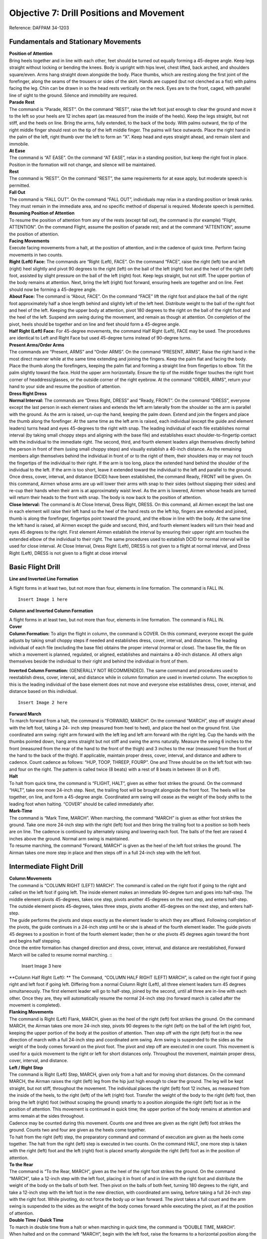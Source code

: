 Objective 7: Drill Positions and Movement
=============================

Reference: DAFPAM 34-1203


Fundamentals and Stationary Movements
------------------------

| **Position of Attention**

| Bring heels together and in line with each other, feet should be turned out equally forming a 45-degree angle. Keep legs straight without locking or bending the knees. Body is upright with hips level, chest lifted, back arched, and shoulders square/even. Arms hang straight down alongside the body. Place thumbs, which are resting along the first joint of the forefinger, along the seams of the trousers or sides of the skirt. Hands are cupped (but not clenched as a fist) with palms facing the leg. Chin can be drawn in so the head rests vertically on the neck. Eyes are to the front, caged, with parallel line of sight to the ground. Silence and immobility are required.


| **Parade Rest**

| The command is “Parade, REST”. On the command “REST”, raise the left foot just enough to clear the ground and move it to the left so your heels are 12 inches apart (as measured from the inside of the heels). Keep the legs straight, but not stiff, and the heels on line. Bring the arms, fully extended, to the back of the body. With palms outward, the tip of the right middle finger should rest on the tip of the left middle finger. The palms will face outwards. Place the right hand in the palm of the left, right thumb over the left to form an “X”. Keep head and eyes straight ahead, and remain silent and immobile.


| **At Ease**

| The command is “AT EASE”. On the command “AT EASE”, relax in a standing position, but keep the right foot in place. Position in the formation will not change, and silence will be maintained.


| **Rest**

| The command is “REST”. On the command “REST”, the same requirements for at ease apply, but moderate speech is permitted.


| **Fall Out**

| The command is “FALL OUT”. On the command “FALL OUT”, individuals may relax in a standing position or break ranks. They must remain in the immediate area, and no specific method of dispersal is required. Moderate speech is permitted.


| **Resuming Position of Attention**

| To resume the position of attention from any of the rests (except fall out), the command is (for example) “Flight, ATTENTION”. On the command Flight, assume the position of parade rest; and at the command “ATTENTION”, assume the position of attention.


| **Facing Movements**

| Execute facing movements from a halt, at the position of attention, and in the cadence of quick time. Perform facing movements in two counts.

| **Right (Left) Face:** The commands are “Right (Left), FACE”. On the command “FACE”, raise the right (left) toe and left (right) heel slightly and pivot 90 degrees to the right (left) on the ball of the left (right) foot and the heel of the right (left) foot, assisted by slight pressure on the ball of the left (right) foot. Keep legs straight, but not stiff. The upper portion of the body remains at attention. Next, bring the left (right) foot forward, ensuring heels are together and on line. Feet should now be forming a 45-degree angle.

| **About Face:** The command is “About, FACE”. On the command “FACE” lift the right foot and place the ball of the right foot approximately half a shoe length behind and slightly left of the left heel. Distribute weight to the ball of the right foot and heel of the left. Keeping the upper body at attention, pivot 180 degrees to the right on the ball of the right foot and the heel of the left. Suspend arm swing during the movement, and remain as though at attention. On completion of the pivot, heels should be together and on line and feet should form a 45-degree angle.

| **Half Right (Left) Face:** For 45-degree movements, the command Half Right (Left), FACE may be used. The procedures are identical to Left and Right Face but used 45-degree turns instead of 90-degree turns.


| **Present Arms/Order Arms**

| The commands are “Present, ARMS” and “Order ARMS”. On the command “PRESENT, ARMS”, Raise the right hand in the most direct manner while at the same time extending and joining the fingers. Keep the palm flat and facing the body. Place the thumb along the forefingers, keeping the palm flat and forming a straight line from fingertips to elbow. Tilt the palm slightly toward the face. Hold the upper arm horizontally. Ensure the tip of the middle finger touches the right front corner of headdress/glasses, or the outside corner of the right eyebrow. At the command “ORDER, ARMS”, return your hand to your side and resume the position of attention.

| **Dress Right Dress**

| **Normal Interval:** The commands are “Dress Right, DRESS” and “Ready, FRONT”. On the command “DRESS”, everyone except the last person in each element raises and extends the left arm laterally from the shoulder so the arm is parallel with the ground. As the arm is raised, un-cup the hand, keeping the palm down. Extend and join the fingers and place the thumb along the forefinger. At the same time as the left arm is raised, each individual (except the guide and element leaders) turns head and eyes 45-degrees to the right with snap. The leading individual of each file establishes normal interval (by taking small choppy steps and aligning with the base file) and establishes exact shoulder-to-fingertip contact with the individual to the immediate right. The second, third, and fourth element leaders align themselves directly behind the person in front of them (using small choppy steps) and visually establish a 40-inch distance. As the remaining members align themselves behind the individual in front of or to the right of them, their shoulders may or may not touch the fingertips of the individual to their right. If the arm is too long, place the extended hand behind the shoulder of the individual to the left. If the arm is too short, leave it extended toward the individual to the left and parallel to the ground. Once dress, cover, interval, and distance (DCID) have been established, the command Ready, FRONT will be given. On this command, Airmen whose arms are up will lower their arms with snap to their sides (without slapping their sides) and re-cup their hands when their arm is at approximately waist level. As the arm is lowered, Airmen whose heads are turned will return their heads to the front with snap. The body is now back to the position of attention.

| **Close Interval:** The command is At Close Interval, Dress Right, DRESS. On this command, all Airmen except the last one in each element will raise their left hand so the heel of the hand rests on the left hip, fingers are extended and joined, thumb is along the forefinger, fingertips point toward the ground, and the elbow in line with the body. At the same time the left hand is raised, all Airmen except the guide and second, third, and fourth element leaders will turn their head and eyes 45 degrees to the right. First element Airmen establish the interval by ensuring their upper right arm touches the extended elbow of the individual to their right. The same procedures used to establish DCID for normal interval will be used for close interval. At Close Interval, Dress Right (Left), DRESS is not given to a flight at normal interval, and Dress Right (Left), DRESS is not given to a flight at close interval

Basic Flight Drill
--------------------

| **Line and Inverted Line Formation**

A flight forms in at least two, but not more than four, elements in line formation. The command is FALL IN. ::

    Insert Image 1 here


**Column and Inverted Column Formation**
 
| A flight forms in at least two, but not more than four, elements in line formation. The command is FALL IN.

| **Cover**

| **Column Formation:** To align the flight in column, the command is COVER. On this command, everyone except the guide adjusts by taking small choppy steps if needed and establishes dress, cover, interval, and distance. The leading individual of each file (excluding the base file) obtains the proper interval (normal or close). The base file, the file on which a movement is planned, regulated, or aligned, establishes and maintains a 40-inch distance. All others align themselves beside the individual to their right and behind the individual in front of them.


**Inverted Column Formation:** (GENERALLY NOT RECOMMENDED). The same command and procedures used to reestablish dress, cover, interval, and distance while in column formation are used in inverted column. The exception to this is the leading individual of the base element does not move and everyone else establishes dress, cover, interval, and distance based on this individual. ::

    Insert Image 2 here

| **Forward March**

| To march forward from a halt, the command is “FORWARD, MARCH”. On the command “MARCH”, step off straight ahead with the left foot, taking a 24- inch step (measured from heel to heel), and place the heel on the ground first. Use coordinated arm swing: right arm forward with the left leg and left arm forward with the right leg. Cup the hands with the thumbs pointed down, hang arms straight but not stiff and swing the arms naturally. Measure the swing 6 inches to the front (measured from the rear of the hand to the front of the thigh) and 3 inches to the rear (measured from the front of the hand to the back of the thigh). If applicable, maintain proper dress, cover, interval, and distance and adhere to cadence. Count cadence as follows: “HUP, TOOP, THREEP, FOURP”. One and Three should be on the left foot with two and four on the right. The pattern is called twice (8 beats) with a rest of 8 beats in between (8 on 8 off).
 
| **Halt**

| To halt from quick time, the command is “FLIGHT, HALT”, given as either foot strikes the ground. On the command “HALT”, take one more 24-inch step. Next, the trailing foot will be brought alongside the front foot. The heels will be together, on line, and form a 45-degree angle. Coordinated arm swing will cease as the weight of the body shifts to the leading foot when halting. “COVER” should be called immediately after.
 
| **Mark-Time**

| The command is “Mark Time, MARCH”. When marching, the command “MARCH” is given as either foot strikes the ground. Take one more 24-inch step with the right (left) foot and then bring the trailing foot to a position so both heels are on line. The cadence is continued by alternately raising and lowering each foot. The balls of the feet are raised 4 inches above the ground. Normal arm swing is maintained.

| To resume marching, the command “Forward, MARCH” is given as the heel of the left foot strikes the ground. The Airman takes one more step in place and then steps off in a full 24-inch step with the left foot.

Intermediate Flight Drill
-------------------------

| **Column Movements**


| The command is “COLUMN RIGHT (LEFT) MARCH”. The command is called on the right foot if going to the right and called on the left foot if going left. The inside element makes an immediate 90-degree turn and goes into half-step. The middle element pivots 45-degrees, takes one step, pivots another 45-degrees on the next step, and enters half-step. The outside element pivots 45-degrees, takes three steps, pivots another 45-degrees on the next step, and enters half-step.

| The guide performs the pivots and steps exactly as the element leader to which they are affixed. Following completion of the pivots, the guide continues in a 24-inch step until he or she is ahead of the fourth element leader. The guide pivots 45 degrees to a position in front of the fourth element leader; then he or she pivots 45 degrees again toward the front and begins half stepping.

| Once the entire formation has changed direction and dress, cover, interval, and distance are reestablished, Forward March will be called to resume normal marching. ::

    Insert Image 3 here

| **Column Half Right (Left): ** The Command, “COLUMN HALF RIGHT (LEFT) MARCH”, is called on the right foot if going right and left foot if going left. Differing from a normal Column Right (Left), all three element leaders turn 45 degrees simultaneously. The first element leader will go to half-step, joined by the second, until all three are in-line with each other. Once they are, they will automatically resume the normal 24-inch step (no forward march is called after the movement is completed).

| **Flanking Movements**

| The command is Right (Left) Flank, MARCH, given as the heel of the right (left) foot strikes the ground. On the command MARCH, the Airman takes one more 24-inch step, pivots 90 degrees to the right (left) on the ball of the left (right) foot, keeping the upper portion of the body at the position of attention. Then step off with the right (left) foot in the new direction of march with a full 24-inch step and coordinated arm swing. Arm swing is suspended to the sides as the weight of the body comes forward on the pivot foot. The pivot and step off are executed in one count. This movement is used for a quick movement to the right or left for short distances only. Throughout the movement, maintain proper dress, cover, interval, and distance.

| **Left / Right Step**

| The command is Right (Left) Step, MARCH, given only from a halt and for moving short distances. On the command MARCH, the Airman raises the right (left) leg from the hip just high enough to clear the ground. The leg will be kept straight, but not stiff, throughout the movement. The individual places the right (left) foot 12 inches, as measured from the inside of the heels, to the right (left) of the left (right) foot. Transfer the weight of the body to the right (left) foot, then bring the left (right) foot (without scraping the ground) smartly to a position alongside the right (left) foot as in the position of attention. This movement is continued in quick time; the upper portion of the body remains at attention and arms remain at the sides throughout.

| Cadence may be counted during this movement. Counts one and three are given as the right (left) foot strikes the ground. Counts two and four are given as the heels come together.

| To halt from the right (left) step, the preparatory command and command of execution are given as the heels come together. The halt from the right (left) step is executed in two counts. On the command HALT, one more step is taken with the right (left) foot and the left (right) foot is placed smartly alongside the right (left) foot as in the position of attention.

| **To the Rear**

| The command is “To the Rear, MARCH”, given as the heel of the right foot strikes the ground. On the command “MARCH”, take a 12-inch step with the left foot, placing it in front of and in line with the right foot and distribute the weight of the body on the balls of both feet. Then pivot on the balls of both feet, turning 180 degrees to the right, and take a 12-inch step with the left foot in the new direction, with coordinated arm swing, before taking a full 24-inch step with the right foot. While pivoting, do not force the body up or lean forward. The pivot takes a full count and the arm swing is suspended to the sides as the weight of the body comes forward while executing the pivot, as if at the position of attention.
 
| **Double Time / Quick Time**

| To march in double time from a halt or when marching in quick time, the command is “DOUBLE TIME, MARCH”.

| When halted and on the command “MARCH”, begin with the left foot, raise the forearms to a horizontal position along the waistline, cup the hands with the knuckles out, and begin an easy run of 180 steps per minute with 30-inch steps, measured from heel to heel. Coordinated motion of the arms is maintained throughout.

| When marching in quick time and on the command MARCH (given as either foot strikes the ground), the Airman takes one more step in quick time and then steps off in double time.

| To resume quick time from double time, the command is Quick Time, MARCH, with four steps between commands. On the command MARCH (given as either foot strikes the ground), the Airman advances two more steps in double time, resumes quick time, lowers the arms to the sides, and resumes coordinated arm swing.

| To halt from double time, the command Flight, HALT is given as either foot strikes the ground, with four steps between commands. Take two more steps in double time and halt in two counts at quick time, lowering the arms to the sides.

| The only commands that can be given while in double time are Incline To The Right (Left); Quick Time, MARCH; and Flight, HALT.
 
| **Route Step**

| Route Step March. The command is Route Step, MARCH. On the command MARCH, the Airman takes one more 24-inch step and assumes route step. Neither silence nor cadence is required, and movement is permitted as long as dress, cover, interval, and distance are maintained.

| **Marching Other Than at Attention:** The commands below may be given as the heel of either foot strikes the ground as long as both the preparatory command and command of execution are given on the same foot and only from QuickTime. The only command that can be given when marching at other than attention is Incline to the Right (Left). Specific instructions may be given to maintain control of the flight. Example: “Guide, incline 90 degrees to the Right; Guide, incline 45 degrees to the Left”. Otherwise, the flight must be called to attention before other commands may be given

| **Transfer of Command** ::

    Insert Video 1 here

    Insert Video 2 here

| Note for this example *“Cadet A”* will be the starting FLT/CC, and *“Cadet B”* will be the one replacing them.

#. Firstly, the FLT/CC, *Cadet A*, will command **“Cadet B, front and center”.** This should be monotone and quick, no change in pitch/sing song inflection.
#. *Cadet B* will fall out of the flight and make their way around the left side of the flight.
#. *Cadet B* will stand in front of Cadet A at attention, salute, and say **“Cadet A, Cadet B reports as ordered.”**
#. At this point *Cadet A* will drop their salute, and will be the first to do so. (They are still in command) A will say **“Cadet B, take control of the flight.”**
#. After a moment both cadets will take a step with arm swings. *Cadet A* will take a step backward with their RIGHT foot, *Cadet B* will take a step forward with their LEFT. **This needs to be in sync! ← Hardest part**
#. *Cadet A* will now salute *Cadet B* and state the following; **“Cadet B, Cadet A requests permission to fall into the rear of the flight.” **
#. *Cadet B* will respond with **“Fall into the rear of the flight.” **
#. Once *Cadet B* drops their salute, *Cadet A* will drop theirs, and make their way to the rear of the flight. (Note that *Cadet B* is now in command and drops salute first)
#. Important Notes:

    * *Cadet A* should go to the rearmost spot in the flight no matter where the deputy is. They should also ignore the hole in the flight.
    * Cadets cannot return to ranks if they were never in the flight.
    * *Cadet B* first command should be preceded by “By my command!”

Advanced Flight Drill
---------------------

| **Column of Files**

| To form a single file when in a column of two or more elements, the command is “Column of Files from the Right (Left), Forward, MARCH”. If the movement is from the left, the guide takes a position in front of the file that will move first upon hearing the informational command, and remains at carry guidon. On the preparatory command, the element leader of the right (left) element turns his or her head 45-degrees to the right (left) and commands Forward. At the same time, the remaining element leaders turn their heads 45-degrees to the right (left) and command STAND FAST. Their heads are kept to the right (left) until they step off. On the command MARCH, the extreme right (left) element steps off. The element leader of each remaining element commands “Forward, MARCH” as the last Airman in each element passes, ensuring the leader’s element is in step with the preceding element. All elements then incline to the right (left), following the leading elements in successive order.
 
| **Column of Files, Column Half Right (Left):** In conjunction with forming single files, column movements may be executed at the same time. The command is Column of Files From the Right (Left), Column Right (Left). On the informational command, the guide executing a face in marching takes a position in front of the file that will move first. On the preparatory command, the element leader of the right (left) element commands Column Right (Left). The remaining element leaders command STAND FAST. On the command MARCH, the element leader and guide execute a face in marching to the right (left), and the element leader continues marching in the new direction with 24-inch steps. The guide marches to a position ahead of the element leader, then pivots 45 degrees to a position 40 inches in front of the element leader. The remaining individuals in the base file march forward on the command of execution, pivot in approximately the same location as their element leader, and maintain a 40-inch distance. The element leaders of the remaining elements command Column Right (Left), MARCH, at which time all Airmen perform the movement in the same manner as the base element. The element leaders follow the leading elements in successive order. All members of the formation continue taking 12” steps until receiving the command Forward MARCH.
 
| **Column of Twos (Fours) From a Single File (Multiple Elements):** To form a column of two or more files when in a single file of more than one element, the command is Column of Twos (Fours) to the Left (Right). On the informational command, the leading element leader turns his or her head 45 degrees to the right (left) and commands STAND FAST. At the same time, the remaining element leaders turn their heads 45-degrees to the right (left) and command Column Half Left (Right). On the command MARCH, the leading element stands fast, and the element leader returns his or her head back to the front. The remaining element leaders turn their heads back to the front and step off, executing a column half left (right) simultaneously, and incline and form to the left (right) of the leading element. The remaining members of each element march to the approximate pivot point established by the element leaders and perform the movement in the same manner as the element leaders. Each element is halted by its element leader turning his or her head 45-degrees to the left (right) and commanding the element to halt so his or her element is abreast of, and even with, the leading element.

| **Counter March**

| This is not a precise movement, but it is used to permit flexibility in the movement of units where space is limited. The command is “Counter, MARCH”. The following is executed on the command MARCH:

| The first element leader takes four 24-inch steps forward and executes a 90-degree pivot to the right (suspending arm swing during the pivot), marches across the front of the flight just beyond the fourth element, and executes another 90-degree pivot to the right (again suspending arm swing). Each succeeding member marches to the approximate pivot points established by the person in front of him or her and performs the same procedures as the first element leader.

| The second element leader takes two 24-inch steps forward and executes a 90-degree pivot to the right with suspended arm swing. He or she continues to march and executes another 90-degree pivot to the right (with suspended arm swing) between the third and fourth elements. Each succeeding member marches to the pivot points established by the person in front of him or her and performs the same procedures as the second element leader.

| The third element leader takes one 24-inch step forward, executes two 90-degree pivots to the left (with suspended arm swing during the pivots), and marches between the remainder of the third and second elements. Each succeeding member marches to the approximate pivot points established by the person in front of him or her and performs the same procedures as the third element leader.

| The fourth element leader takes three 24-inch steps forward and executes a 90-degree pivot to the left with suspended arm swing. The element leader then marches across the front of the flight and executes another 90-degree pivot to the left between the first and second elements, suspending arm swing during the pivot. Each succeeding member marches to the approximate pivot points established by the person in front of him or her and performs the same procedures as the fourth element leader.

| The guide performs this movement in approximately the same manner as the fourth element leader, staying in front of the fourth element leader in the most practical manner.

| As the fourth element leader marches past the last Airman in the fourth element, the fourth element leader and the individuals of the file begin marching in a half step. The remaining element leaders begin the half step once they pass the last individual in each file. After the element leaders pass the last individual in each file, they incline, as necessary, to obtain close or normal interval; then they begin the half step. Forward MARCH will be given once all Airmen have completed the movement and proper dress, cover, interval, and distance have been established.

| **Halted:** This movement is performed in the same manner as if marching, but with the following exceptions: prior to executing the movement, the first element leader takes five paces forward, the second element leader takes three paces forward, the third element leader takes two paces forward, and the fourth element leader takes four paces forward.

Formations
--------------------

:: 

    Insert Video 3 here

    Insert Video 4 here
 
**Detail: **

* Formation of two to four cadets. 
* In details of two, the detail leader marches on the right. 
* In details with three or four cadets, the cadet in the right rear position will lead the detail. 
* When in a detail to retrieve a guidon, the cadet on the right will carry it, regardless of their assigned duty for that day.
 
**Flight: **

* Formation of five or more cadets. 
* This includes a designated flight leader, usually the Cadet Flt/CC. 
* There will be at least two, but no more than four, elements.

Positions / Roles Within the Formation
-----------------------------
 
**Guide: **

* The guide marches, without a guidon, in front of the highest numbered element leader.
* Will regulate the direction and rate of marching (front-right corner when in column formation).
 
**Guidon Bearer: **

* The guidon bearer marches, with a guidon, in either a detail of two or a flight with six or more cadets (Cadet Flt/CC, four cadets, and a guidon bearer). - They assume the same position as the guide in a formation.
* The guidon bearer will perform all proper movements in accordance with DAFPAM 34-1203, Chapter 5, Section C.
 
**Road Guard: **

* Cadet(s) designated to stop traffic when cadets cross a road or parking lot.
* Located in the rear of the flight (in front of the Cadet Flt/CD).
 
**Element Leader: **

* The leader of the smallest drill unit comprised of at least 3, but usually 8 to 12 individuals, one of whom is designated the element leader.

Detail Marching
-----------------------

:: 
    Insert Video 5 here

* Detail marching procedures must be used when 2 to 4 cadets are transiting. 
* In details of 2, the detail commander marches on the right.
* In details with 3 or 4 cadets, the detail is sized placing the taller cadets in the rear of the formation. 
* In this formation, the cadet in the right rear position is the detail commander.
* The detail commander will render all greetings, just as he/she would if they were a flight commander.
* When a detail retrieves a guidon, the cadet on the right (or right front in formations of 3 to 4 cadets) will carry the guidon, regardless of their assigned duty for that day.
* When on improved surfaces, the detail commander will command **“Detail, FALL IN.” **
* Once the detail is in the proper formation, the detail commander will give proper commands to move his/her detail from one location to the next as quickly as possible.
* When on unimproved surfaces, the detail commander will command **“Detail, FALL IN.” **
* Once the detail is in the proper formation, the detail commander will command **“At ease, MARCH,”** at which time the detail will take one 24-inch step and assume marching at ease. 
* During at ease march, the only command that may be given is **Incline to the Right (Left)**. 
* The detail must be at attention to call any other commands.

Squadron Marching
------------------------

| A Squadron must consist of two or more flights. Flights should form up in line formation, but do not execute marching in line except for small changes in position.

| Flight commanders repeat the preparatory commands of the squadron commander for facings, steps, and marching except when the command “SQUADRON” is given, if so Flt/CC echoes “FLIGHT”.

| When flights are meant to execute a movement in successive order (Ex: a column movement), the commander of the first flight repeats the preparatory command, while the commanders of the other flights command “CONTINUE THE MARCH”. When successive flights get to the approximate position where the command was called, they will command their flight accordingly.

| If the distance between flights is incorrect, the squadron commander will command “CLOSE ON LEADING FLIGHT” upon this command the first flight will go into half step, when the flights behind catch up, their flight commander will command their flight to half step to maintain DCID between flights. Once the spacing is corrected, the squadron commander will call “Forward, MARCH”.

| When giving commands, Flight commanders may include the letter or name of their flight (i.e., “Golf flight, HALT”)

| The squadron commander has autonomy during squadron marching, and may assign positions to others as needed. They may also make corrections to specific flights.

| Proper road guard procedures must be followed. The squadron commander will call road guards out for the first flight, it is up to each following flight to send out their own road guards for themselves.

| The squadron commander may command “INITIATE ROLLING CADENCE” upon which the first flight commander will give an 8-count cadence, then immediately after the second will do so, and so on. When the last flight commander has done an 8-count the first will begin and the whole process repeats. Before calling another command, the Squadron Commander must end the rolling cadence by commanding “CEASE ROLLING CADENCE”.

| **Dress, Cover, Interval, & Distance (DCID) for squadron marching: **

| Before marching the squadron, the commander will command “Key personnel, POST”. Upon this command, Flt/CC’s will stand in front of the first element leader, in the front left of the flight. The guidon bearer will be to their right. When Flt/CC’s give commands at this position, they will turn their head to the right and give their command. 

| Proper distance between flights is measured from the deputy of the flight in front to the guidon bearer of the rear flight. The proper distance is 3 paces between flights.

| The Squadron Commander should be 9 paces away and in the rear two thirds of the flight. Although as stated above they have lots of autonomy if a proper solution is used.

Guidon Procedures
-------------------------

* Each flight of six or more cadets will carry their guidon.
* Flight guides are responsible for storing the guidon in the appropriate rack when not in use.
* Guidons will not be placed with the tip of the ornament on the ground or with the pennant wrapped tightly around the staff.
* If entering a building that does not have a storage rack, cadets will take the guidon inside with them and place it out of the way, leaning into a corner so that it will not fall.
* When entering a building with a guidon, cadets will announce **“GUIDON”** in order to alert others in the area to the hazard.)

Open Rank Inspections (ORIs)
-----------------------------

:: 
    Insert Video 6 here
    
    Insert Video 7 here

Open ranks inspections focus on military bearing and personal appearance. Any cadet who receives a total of four or more discrepancies during a single open ranks inspection will be counseled appropriately.

#. Flights being inspected will march to the inspection area, position themselves at the proper location, and stand at parade rest.
#. The Cadet Flt/CC will be posted six paces to the front of, centered on, and facing away from the flight.
#. When the inspector approaches, the Cadet Flt/CC will call the flight to attention, salute the inspector, and offer a verbal greeting. The inspector will direct the Cadet Flt/CC to prepare the flight for inspection at which time the Cadet Flt/CC salutes the inspector and does an about face.
#. The Cadet Flt/CC then gives the command **“Open ranks, March,”** and then immediately walks at a 45-degree angle to position him/herself one pace to the guidon bearer’s right side and then faces down the line.
#. The Cadet Flt/CC then proceeds to align the flight starting with the First Element and ending with the Third Element
#. Once the flight is aligned, the Cadet Flt/CC positions him/herself three paces in front of the guidon bearer’s right side, facing down the line. The first element will now be three paces to the left of the Cadet Flt/CC.
#. The Cadet Flt/CC will command **“Ready front.”**
#. The Cadet Flt/CC takes one step forward, conducts a right face, and salutes the inspector (who has positioned him/herself immediately in front of the Cadet Flt/CC) and reports, **“Sir (Ma'am), ___ Flight is prepared for inspection.”** The inspector returns the salute and begins to inspect the Cadet Flt/CC.
#. While the Cadet Flt/CC is being inspected, the Cadet Flt/CD takes one step to the rear, conducts a right face, and marches to a position one pace to the right and one pace to the front of the guide. He/she faces down line and prepares to record the inspection results.
#. nce finished inspecting the Cadet Flt/CC, the inspector asks the Cadet Flt/CC to accompany him/her on the inspection. Both the Cadet Flt/CC and Cadet Flt/CD will accompany the inspector; the Cadet Flt/CD documents discrepancies on the ORI Discrepancy Roster.
#. After being inspected, the Cadet Flt/CC executes a left face (down line) and commands, **“Second and third elements, parade rest.”**
#. The inspector takes the necessary steps forward to inspect the guidon bearer. The Cadet Flt/CD, who is still positioned in front of the guidon bearer, continues to face down the line.
#. The Cadet Flt/CC executes a half left in marching without arm swing and halts one pace to the right and one pace to the rear of the inspector. (This causes the Cadet Flt/CC to precede the inspector and the Cadet Flt/CD to follow the inspector.) Cadet Flt/CD continues to face the inspector during the inspection, documenting any discrepancies. These positions are maintained throughout the inspection of the front of each respective rank.
#. After completing the front inspection of each cadet, the inspector looks to the right to signal to the Cadet Flt/CC he/she is ready to move.
#. When moving from individual to individual during the inspection, the inspector and Cadet Flt/CC simultaneously execute a facing movement to the right in marching and an in- place halt as described in section below. (Cadet Flt/CD faces the inspector and simply takes one step forward for each inspector and Cadet Flt/CC movement).
#. The movement is executed by pivoting 90 degrees to the right on the ball of the right foot, simultaneously stepping over the right foot with the left foot and placing the left foot parallel to the rank being inspected. Then advance one short step with the right foot, and place the right foot pointed toward the flight. Next bring the left heel into the right heel, and once again reassume the position of attention. The upper portion of the body remains at the position of attention, and the arm swing is suspended throughout when inspecting the front of each rank.
#. These movements should place the inspector directly in front of the next individual to be inspected, still preceded by the Cadet Flt/CC and followed by the Cadet Flt/CD.
#. After the inspector has inspected the last individual in the front rank, the Cadet Flt/CC hesitates momentarily and allows the inspector and Cadet Flt/CD to precede him or her as the inspector inspects the rear of the front rank.
#. During the inspection of the rear of each rank, the Cadet Flt/CD follows the inspector approximately two paces to the rear, halting when the inspector halts. The Cadet Flt/CC will follow approximately two paces behind the Cadet Flt/CD, also halting with the inspector.
#. After inspecting the rear of each rank, the inspector halts and turns in front of the element leader of the next rank. The Cadet Flt/CD marches past the rear of the inspector and reassumes the position following the inspector while the Cadet Flt/CC will halt and turn in front of the second person in the next rank (the Cadet Flt/CC is once again preceding the inspector). (These procedures are used to inspect the front and rear of subsequent ranks.)
#. When the inspection party finishes inspecting the first element and before the inspector halts in front of the first person of the second element, the second element leader assumes the position of attention. The element leader turns his or her head approximately 45-degrees down line and commands, **“Second element, Attention.”** 
#. When the first element leader can see the inspector out of the corner of his or her eye, the element leader turns his or her head down line and commands, **“First element, parade rest”.** This procedure is repeated throughout the remaining elements.
#. After the last element has been inspected from the rear, with the Cadet Flt/CD and Cadet Flt/CC following the inspector, the inspector will halt and execute an about face.
#. The Cadet Flt/CD will halt while the Cadet Flt/CC will position him/herself one pace to the right of the Cadet Flt/CD, halt, and record the inspection results of the Cadet Flt/CD.
#. The inspector inspects the Cadet Flt/CD and commands **“POST”.** The Cadet Flt/CD will return to his/her position in the flight.
#. The inspector marches off to the right flank (element leaders) of the flight while the Cadet Flt/CC proceeds directly to a position three paces beyond the front rank, halts, faces to the left (down line), and commands, **“Flight, attention.”**
#. The Cadet Flt/CC then takes one step forward with arm swing and faces to the right. The inspector marches to a position directly in front of the Cadet Flt/CC and gives comments.
#. After receiving comments, the Cadet Flt/CC will salute and greet the departing official appropriately, **“Good morning (afternoon or evening), Sir (Ma'am)”.** The inspector then executes the appropriate facing movement to depart.
#. To conclude the activity, the Cadet Flt/CC will command, **“Close ranks, march”** before posting three paces in front of and centered on the flight. The flight will then be ready for the next scheduled activity.

Road Guard Procedures
------------------------

:: 
    
    Insert Video 8 here

* Road guards will wear a fluorescent/reflective vest during all hours of the day while performing this duty and will carry a flashlight during hours of darkness.
* Each flight will use their own road guards and will not “piggyback” on other flights (for example: March more than one unit across the street without allowing traffic to proceed between them).
* The Cadet Flt/CC will render all courtesies for the flight.
* If a staff vehicle approaches the flight while crossing an intersection the road guard will not salute (due to safety). The person in charge will march the flight across the street, halt the flight, call in the road guards, and then render courtesies to the staff vehicle. Safety is the priority in this situation.
* For safety reasons, flights will always be halted six paces from the edge of the crossing.
* Road guards will wear road guard vests at all times while marching.
* Road guards will always fall into the rear of the flight.
* Both squadron and flight marching utilize the same processes listed below.

| **Procedures**

#. Prior to moving as a flight, the Cadet Flt/CC will command, **“Road guards, don your gear”.**
#. While approaching an intersection, approximately 10 paces away, the Cadet Flt/CC will command **“Road guards, out.”**
#. The road guards will run from the rear of the flight, safely move ahead of the flight, and safely proceed into the intersection to stop traffic.
#. If required, the Cadet Flt/CC can call a specific amount of road guards out of the flight (i.e. **“two road guards, out”** or **“four road guards, out”**).
#. If vehicles are proceeding through the intersection, the road guard(s) will raise their hand(s) and the Cadet Flt/CC will halt the flight. The Road guards will then allow the vehicle to pass through the intersection and then proceed into the roadway to stop any other traffic while the Cadet Flt/CC marches with the flight through the intersection.
#. If utilizing squadron marching, when the squadron enters the road way, the rear flight’s road guards will run forward and tap out the front flight’s road guards in time for the first road guards to return to the rear of their flight.
#. After the flight and Cadet Flt/CC passes through the intersection, the Cadet Flt/CC will command, **“Road Guards, In”** without halting the flight.
#. At the command of **“Road Guards, In”** the road guards will return to the rear of the flight.
#. When arriving at the flight’s final destination, the Cadet Flt/CC will give the command **“Road guards, secure your gear.”** Road guards will then stow their gear in preparation for the flight’s next task.

Building Entry/Departure
-------------------------

:: 
    Insert Video 9 here

| Entrance and departure procedures are necessary in order to promote good order and discipline among cadets while entering or exiting any permanent structure, including academic buildings, dormitories, etc. These procedures apply to squadron, flight, and detail formations. If a door becomes propped in the open position, the last cadet entering will close it.

#. Upon halting the flight and prior to entering the facility, the Cadet Flt/CC will command, **“Guidon bearer, secure the guidon and post the door.”**
#. If there is no guidon, the Cadet Flt/CC will command **“Guide, post the door.”** The Cadet Flt/CC will then command, **“COLUMN OF FILES FROM THE RIGHT (LEFT), FORWARD.” **
#. Upon the Cadet Flt/CC’s command of **“FORWARD,”** the element leader of the selected element turns his/her head 45 degrees to the right (left) and echoes the Cadet Flt/CC’s command of “FORWARD.” 
#. At the same time the remaining element leader(s) turns his/her head 45 degrees to the right (left) and commands, **“STAND FAST.”**  Their heads stay turned until they step off.
#. After all element leaders have echoed the appropriate command, the Cadet Flt/CC will command, **“MARCH.”**
#. Upon the Cadet Flt/CC’s command of **"MARCH"** the selected element will step off and enter the facility.
#. In turn, the element leader of each remaining element will command, **"FORWARD, MARCH"** as the last cadet in the preceding element has passed. 
#. Giving the command as the left foot strikes the ground will ensure their element is in step with the preceding element. 
#. All elements will incline in the appropriate direction, following the leading element in successive order.
#. The Cadet Flt/CC will be the last person from his/her flight to enter the building.
#. The Cadet Flt/CC will be the first member of the flight to depart the building and will designate the position for forming the flight. 
#. The flight will exit the building and form up on the guide, in line formation, three elements, facing the Cadet Flt/CC.

| **As a Detail**

* When entering as a detail, the cadet in charge will command, “DETAIL HALT," followed by the command of "FALL OUT."
* When departing as a detail, cadets will exit the building in an orderly manner and form up on the sidewalk. Cadet Flt/CCs will take care to not block traffic into or out of the building. The last cadet in a formation will ensure the facility door is closed.




